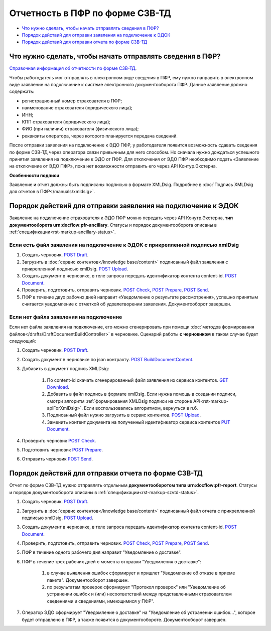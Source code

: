 .. _`Справочная информация об отчетности по форме СЗВ-ТД`: https://support.kontur.ru/pages/viewpage.action?pageId=43058621
.. _`POST Draft`: https://developer.kontur.ru/doc/extern/method?type=post&path=%2Fv1%2F%7BaccountId%7D%2Fdrafts
.. _`POST Upload`: https://developer.kontur.ru/doc/extern/method?type=post&path=%2Fv1%2F%7BaccountId%7D%2Fcontents
.. _`GET Download`: https://developer.kontur.ru/doc/extern/method?type=get&path=%2Fv1%2F%7BaccountId%7D%2Fcontents%2F%7Bid%7D
.. _`POST BuildDocumentContent`: https://developer.kontur.ru/doc/extern/method?type=post&path=%2Fv1%2F%7BaccountId%7D%2Fdrafts%2F%7BdraftId%7D%2Fbuild-document
.. _`POST Document`: https://developer.kontur.ru/doc/extern/method?type=post&path=%2Fv1%2F%7BaccountId%7D%2Fdrafts%2F%7BdraftId%7D%2Fdocuments
.. _`PUT Document`: https://developer.kontur.ru/doc/extern/method?type=put&path=%2Fv1%2F%7BaccountId%7D%2Fdrafts%2F%7BdraftId%7D%2Fdocuments%2F%7BdocumentId%7D
.. _`POST Check`: https://developer.kontur.ru/doc/extern/method?type=post&path=%2Fv1%2F%7BaccountId%7D%2Fdrafts%2F%7BdraftId%7D%2Fcheck
.. _`POST Prepare`: https://developer.kontur.ru/doc/extern/method?type=post&path=%2Fv1%2F%7BaccountId%7D%2Fdrafts%2F%7BdraftId%7D%2Fprepare
.. _`POST Send`: https://developer.kontur.ru/doc/extern/method?type=post&path=%2Fv1%2F%7BaccountId%7D%2Fdrafts%2F%7BdraftId%7D%2Fsend
.. _`GET DraftDocument`: https://developer.kontur.ru/doc/extern/method?type=get&path=%2Fv1%2F%7BaccountId%7D%2Fdrafts%2F%7BdraftId%7D


Отчетность в ПФР по форме СЗВ-ТД
================================

* `Что нужно сделать, чтобы начать отправлять сведения в ПФР?`_
* `Порядок действий для отправки заявления на подключение к ЭДОК`_
* `Порядок действий для отправки отчета по форме СЗВ-ТД`_

Что нужно сделать, чтобы начать отправлять сведения в ПФР?
----------------------------------------------------------

`Справочная информация об отчетности по форме СЗВ-ТД`_.

Чтобы работодатель мог отправлять в электронном виде сведения в ПФР, ему нужно направить в электронном виде заявление на подключение к системе электронного документооборота ПФР. Данное заявление должно содержать:

* регистрационный номер страхователя в ПФР;
* наименование страхователя (юридического лица);
* ИНН;
* КПП страхователя (юридического лица);
* ФИО (при наличии) страхователя (физического лица);
* реквизиты оператора, через которого планируется передача сведений.

После отправки заявления на подключение к ЭДО ПФР, у работодателя появится возможность сдавать сведения по форме СЗВ-ТД через оператора связи привычным для него способом. Но сначала нужно дождаться успешного принятия заявления на подключение к ЭДО от ПФР. Для отключения от ЭДО ПФР необходимо подать «Заявление на отключение от ЭДО ПФР», пока нет возможности отправить его через API Контур.Экстерна. 

**Особенности подписи**

Заявление и отчет должны быть подписаны подписью в формате XMLDsig. Подробнее в :doc:`Подпись XMLDsig для отчетов в ПФР</manuals/xmldsig>`.

Порядок действий для отправки заявления на подключение к ЭДОК
-------------------------------------------------------------

Заявление на подключение страхователя к ЭДО ПФР можно передать через API Конутр.Экстерна, **тип документооборота urn:docflow:pfr-ancillary**. Статусы и порядок документооборота описаны в :ref:`спецификации<rst-markup-ancillary-status>`.

Если есть файл заявления на подключение к ЭДОК с прикрепленной подписью xmlDsig
~~~~~~~~~~~~~~~~~~~~~~~~~~~~~~~~~~~~~~~~~~~~~~~~~~~~~~~~~~~~~~~~~~~~~~~~~~~~~~~

#. Создать черновик. `POST Draft`_.
#. Загрузить в :doc:`сервис контентов</knowledge base/content>` подписанный файл заявления с прикрепленной подписью xmlDsig. `POST Upload`_.
#. Создать документ в черновике, в теле запроса передать идентификатор контента content-id. `POST Document`_.
#. Проверить, подготовить, отправить черновик. `POST Check`_, `POST Prepare`_, `POST Send`_.
#. ПФР в течение двух рабочих дней направит «Уведомление о результате рассмотрения», успешно принятым считается уведомление с отметкой об удовлетворении заявления. Документооборот завершен.

Если нет файла заявления на подключение
~~~~~~~~~~~~~~~~~~~~~~~~~~~~~~~~~~~~~~~

Если нет файла заявления на подключение, его можно сгенерировать при помощи :doc:`методов формирования файлов</drafts/DraftDocumentBuildController>` в черновике. Сценарий работы **с черновиком** в таком случае будет следующий:

1. Создать черновик. `POST Draft`_.
2. Создать документ в черновике по json контракту. `POST BuildDocumentContent`_.
3. Добавить в документ подпись XMLDsig:

    #. По content-id скачать сгенерированный файл заявления из сервиса контентов. `GET Download`_.
    #. Добавить в файл подпись в формате xmlDsig. Если нужна помощь в создании подписи, смотри алгоритм :ref:`формирования XMLDsig подписи на стороне API<rst-markup-apiForXmlDsig>`. Если воспользовались алгоритмом, вернуться в п.6.
    #. Подписанный файл нужно загрузить в сервис контентов. `POST Upload`_.
    #. Заменить контент документа на полученный идентификатор сервиса контентов `PUT Document`_. 

4. Проверить черновик `POST Check`_.
5. Подготовить черновик `POST Prepare`_.
6. Отправить черновик `POST Send`_.


Порядок действий для отправки отчета по форме СЗВ-ТД
----------------------------------------------------

Отчет по форме СЗВ-ТД нужно отправлять отдельным **документооборотом типа urn:docflow:pfr-report**. Статусы и порядок документооборота описаны в :ref:`спецификации<rst-markup-szvtd-status>`.

#. Создать черновик. `POST Draft`_.
#. Загрузить в :doc:`сервис контентов</knowledge base/content>` подписанный файл отчета с прикрепленной подписью xmlDsig. `POST Upload`_.
#. Создать документ в черновике, в теле запроса передать идентификатор контента content-id. `POST Document`_.
#. Проверить, подготовить, отправить черновик. `POST Check`_, `POST Prepare`_, `POST Send`_.
#. ПФР в течение одного рабочего дня направит "Уведомление о доставке".
#. ПФР в течение трех рабочих дней с момента отправки "Уведомления о доставке":

    #. в случае выявления ошибок сформирует и пришлет "Уведомление об отказе в приеме пакета". Документооборот завершен.
    #. по результатам проверок сформирует "Протокол проверок" или "Уведомление об устранении ошибок и (или) несоответствий между представленными страхователем сведениями и сведениями, имеющимися у ПФР".

#. Оператор ЭДО сформирует "Уведомление о доставке" на "Уведомление об устранении ошибок...", которое будет отправлено в ПФР, а также появится в документообороте. Документооборот завершен.

